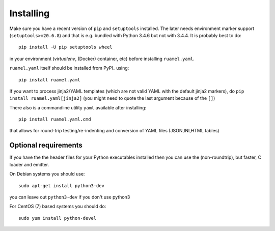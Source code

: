 **********
Installing
**********

Make sure you have a recent version of ``pip`` and ``setuptools``
installed. The later needs environment marker support
(``setuptools>=20.6.8``) and that is e.g.  bundled with Python 3.4.6 but
not with 3.4.4. It is probably best to do::

    pip install -U pip setuptools wheel

in your environment (`virtualenv`, (Docker) container, etc) before
installing ``ruamel.yaml``.

``ruamel.yaml`` itself should be installed from PyPI_ using::

    pip install ruamel.yaml

If you want to process jinja2/YAML templates (which are not valid YAML
with the default jinja2 markers), do ``pip install
ruamel.yaml[jinja2]`` (you might need to quote the last argument
because of the ``[]``)


There also is a commandline utility ``yaml`` available after installing::

   pip install ruamel.yaml.cmd

that allows for round-trip testing/re-indenting and conversion of YAML
files (JSON,INI,HTML tables)

Optional requirements
+++++++++++++++++++++

If you have the the header files for your Python executables installed
then you can use the (non-roundtrip), but faster, C loader and emitter.

On Debian systems you should use::

    sudo apt-get install python3-dev

you can leave out ``python3-dev`` if you don't use python3

For CentOS (7) based systems you should do::

   sudo yum install python-devel
